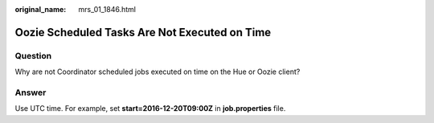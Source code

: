 :original_name: mrs_01_1846.html

.. _mrs_01_1846:

Oozie Scheduled Tasks Are Not Executed on Time
==============================================

Question
--------

Why are not Coordinator scheduled jobs executed on time on the Hue or Oozie client?

Answer
------

Use UTC time. For example, set **start=2016-12-20T09:00Z** in **job.properties** file.
